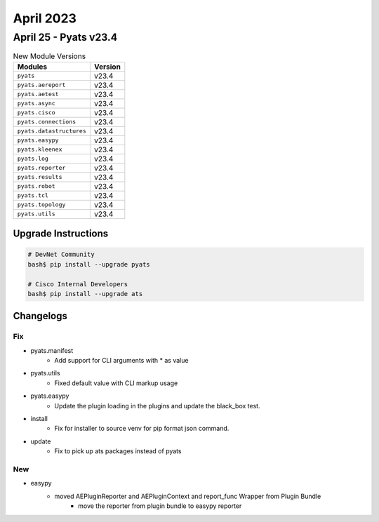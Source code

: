 April 2023
==========

April 25 - Pyats v23.4 
------------------------



.. csv-table:: New Module Versions
    :header: "Modules", "Version"

    ``pyats``, v23.4 
    ``pyats.aereport``, v23.4 
    ``pyats.aetest``, v23.4 
    ``pyats.async``, v23.4 
    ``pyats.cisco``, v23.4 
    ``pyats.connections``, v23.4 
    ``pyats.datastructures``, v23.4 
    ``pyats.easypy``, v23.4 
    ``pyats.kleenex``, v23.4 
    ``pyats.log``, v23.4 
    ``pyats.reporter``, v23.4 
    ``pyats.results``, v23.4 
    ``pyats.robot``, v23.4 
    ``pyats.tcl``, v23.4 
    ``pyats.topology``, v23.4 
    ``pyats.utils``, v23.4 

Upgrade Instructions
^^^^^^^^^^^^^^^^^^^^

.. code-block:: bash

    # DevNet Community
    bash$ pip install --upgrade pyats

    # Cisco Internal Developers
    bash$ pip install --upgrade ats




Changelogs
^^^^^^^^^^
--------------------------------------------------------------------------------
                                      Fix                                       
--------------------------------------------------------------------------------

* pyats.manifest
    * Add support for CLI arguments with * as value

* pyats.utils
    * Fixed default value with CLI markup usage

* pyats.easypy
    * Update the plugin loading in the plugins and update the black_box test.

* install
    * Fix for installer to source venv for pip format json command.

* update
    * Fix to pick up ats packages instead of pyats


--------------------------------------------------------------------------------
                                      New                                       
--------------------------------------------------------------------------------

* easypy
    * moved AEPluginReporter and AEPluginContext and report_func Wrapper from Plugin Bundle
        * move the reporter from plugin bundle to easypy reporter


